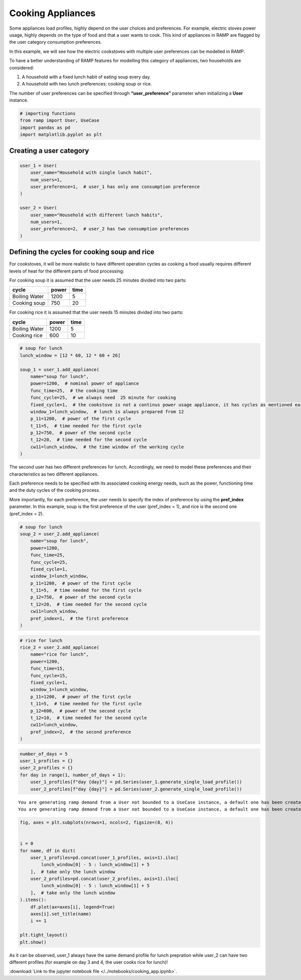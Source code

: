Cooking Appliances
==================

Some appliances load profiles, highly depend on the user choices and
preferences. For example, electric stoves power usage, highly depends on
the type of food and that a user wants to cook. This kind of appliances
in RAMP are flagged by the user category consumption preferences.

In this example, we will see how the electric cookstoves with multiple
user preferences can be modelled in RAMP.

To have a better understanding of RAMP features for modelling this
category of appliances, two households are considered:

1. A household with a fixed lunch habit of eating soup every day.
2. A household with two lunch preferences: cooking soup or rice.

The number of user preferences can be specified through
**“user_preference”** parameter when initializing a **User** instance.

.. code:: ipython3

    # importing functions
    from ramp import User, UseCase
    import pandas as pd
    import matplotlib.pyplot as plt

Creating a user category
~~~~~~~~~~~~~~~~~~~~~~~~

.. code:: ipython3

    user_1 = User(
        user_name="Household with single lunch habit",
        num_users=1,
        user_preference=1,  # user_1 has only one consumption preference
    )
    
    user_2 = User(
        user_name="Household with different lunch habits",
        num_users=1,
        user_preference=2,  # user_2 has two consumption preferences
    )

Defining the cycles for cooking soup and rice
~~~~~~~~~~~~~~~~~~~~~~~~~~~~~~~~~~~~~~~~~~~~~

For cookstoves, it will be more realistic to have different operation
cycles as cooking a food usually requires different levels of heat for
the different parts of food processing:

For cooking soup it is assumed that the user needs 25 minutes divided
into two parts:

============= ===== ====
cycle         power time
============= ===== ====
Boiling Water 1200  5
Cooking soup  750   20
============= ===== ====

For cooking rice it is assumed that the user needs 15 minutes divided
into two parts:

============= ===== ====
cycle         power time
============= ===== ====
Boiling Water 1200  5
Cooking rice  600   10
============= ===== ====

.. code:: ipython3

    # soup for lunch
    lunch_window = [12 * 60, 12 * 60 + 26]
    
    soup_1 = user_1.add_appliance(
        name="soup for lunch",
        power=1200,  # nominal power of appliance
        func_time=25,  # the cooking time
        func_cycle=25,  # we always need  25 minute for cooking
        fixed_cycle=1,  # the cookstove is not a continus power usage appliance, it has cycles as mentioned earlier
        window_1=lunch_window,  # lunch is always prepared from 12
        p_11=1200,  # power of the first cycle
        t_11=5,  # time needed for the first cycle
        p_12=750,  # power of the second cycle
        t_12=20,  # time needed for the second cycle
        cw11=lunch_window,  # the time window of the working cycle
    )

The second user has two different preferences for lunch. Accordingly, we
need to model these preferences and their characteristics as two
different appliances.

Each preference needs to be specified with its associated cooking energy
needs, such as the power, functioning time and the duty cycles of the
cooking process.

More importantly, for each preference, the user needs to specify the
index of preference by using the **pref_index** parameter. In this
example, soup is the first preference of the user (pref_index = 1), and
rice is the second one (pref_index = 2).

.. code:: ipython3

    # soup for lunch
    soup_2 = user_2.add_appliance(
        name="soup for lunch",
        power=1200,
        func_time=25,
        func_cycle=25,
        fixed_cycle=1,
        window_1=lunch_window,
        p_11=1200,  # power of the first cycle
        t_11=5,  # time needed for the first cycle
        p_12=750,  # power of the second cycle
        t_12=20,  # time needed for the second cycle
        cw11=lunch_window,
        pref_index=1,  # the first preference
    )

.. code:: ipython3

    # rice for lunch
    rice_2 = user_2.add_appliance(
        name="rice for lunch",
        power=1200,
        func_time=15,
        func_cycle=15,
        fixed_cycle=1,
        window_1=lunch_window,
        p_11=1200,  # power of the first cycle
        t_11=5,  # time needed for the first cycle
        p_12=600,  # power of the second cycle
        t_12=10,  # time needed for the second cycle
        cw11=lunch_window,
        pref_index=2,  # the second preference
    )

.. code:: ipython3

    number_of_days = 5
    user_1_profiles = {}
    user_2_profiles = {}
    for day in range(1, number_of_days + 1):
        user_1_profiles[f"day {day}"] = pd.Series(user_1.generate_single_load_profile())
        user_2_profiles[f"day {day}"] = pd.Series(user_2.generate_single_load_profile())


.. parsed-literal::

    You are generating ramp demand from a User not bounded to a UseCase instance, a default one has been created for you 
    You are generating ramp demand from a User not bounded to a UseCase instance, a default one has been created for you 


.. code:: ipython3

    fig, axes = plt.subplots(nrows=1, ncols=2, figsize=(8, 4))
    
    
    i = 0
    for name, df in dict(
        user_1_profiles=pd.concat(user_1_profiles, axis=1).iloc[
            lunch_window[0] - 5 : lunch_window[1] + 5
        ],  # take only the lunch window
        user_2_profiles=pd.concat(user_2_profiles, axis=1).iloc[
            lunch_window[0] - 5 : lunch_window[1] + 5
        ],  # take only the lunch window
    ).items():
        df.plot(ax=axes[i], legend=True)
        axes[i].set_title(name)
        i += 1
    
    plt.tight_layout()
    plt.show()



.. image:: output_10_0.png


As it can be observed, user_1 always have the same demand profile for
lunch prepration while user_2 can have two different profiles (for
example on day 3 and 4, the user cooks rice for lunch)!

:download:`Link to the jupyter notebook file </../notebooks/cooking_app.ipynb>`.
